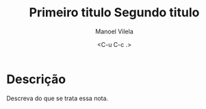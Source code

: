 #+STARTUP: showall align
#+OPTIONS: todo:nil tasks:("IN-PROGRESS" "DONE") tags:nil
#+AUTHOR: Manoel Vilela
#+TITLE: Primeiro titulo @@latex:\\@@ Segundo titulo
#+DATE: <C-u C-c .>
#+EXCLUDE_TAGS: TOC_3
#+LANGUAGE: bt-br
#+LATEX_HEADER: \usepackage[]{babel}
#+LATEX_HEADER: \usepackage{indentfirst}
#+LATEX_HEADER: \renewcommand\listingscaption{Código}

* Sumário                                                             :TOC_3:
:PROPERTIES:
:CUSTOM_ID: toc-org
:END:
- [[#descrição][Descrição]]

* Descrição

Descreva do que se trata essa nota.
